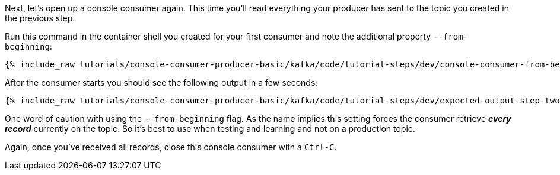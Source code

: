 Next, let's open up a console consumer again. This time you'll read everything your producer has sent to the topic you created in the previous step.

Run this command in the container shell you created for your first consumer and note the additional property `--from-beginning`:

+++++
<pre class="snippet"><code class="shell">{% include_raw tutorials/console-consumer-producer-basic/kafka/code/tutorial-steps/dev/console-consumer-from-beginning.sh %}</code></pre>
+++++

After the consumer starts you should see the following output in a few seconds:

+++++
<pre class="snippet"><code class="shell">{% include_raw tutorials/console-consumer-producer-basic/kafka/code/tutorial-steps/dev/expected-output-step-two.txt %}</code></pre>
+++++


One word of caution with using the `--from-beginning` flag. As the name implies this setting forces the consumer retrieve _**every record**_ currently on the topic.  So it's best to use when testing  and learning and not on a production topic.

Again, once you've received all records, close this console consumer with a `Ctrl-C`.
